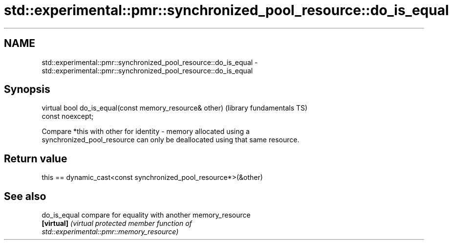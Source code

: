 .TH std::experimental::pmr::synchronized_pool_resource::do_is_equal 3 "2019.08.27" "http://cppreference.com" "C++ Standard Libary"
.SH NAME
std::experimental::pmr::synchronized_pool_resource::do_is_equal \- std::experimental::pmr::synchronized_pool_resource::do_is_equal

.SH Synopsis
   virtual bool do_is_equal(const memory_resource& other)     (library fundamentals TS)
   const noexcept;

   Compare *this with other for identity - memory allocated using a
   synchronized_pool_resource can only be deallocated using that same resource.

.SH Return value

   this == dynamic_cast<const synchronized_pool_resource*>(&other)

.SH See also

   do_is_equal compare for equality with another memory_resource
   \fB[virtual]\fP   \fI\fI(virtual protected member function\fP of\fP
               std::experimental::pmr::memory_resource)
